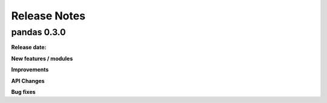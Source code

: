 =============
Release Notes
=============

pandas 0.3.0
============

**Release date:**

**New features / modules**

**Improvements**

**API Changes**

**Bug fixes**

